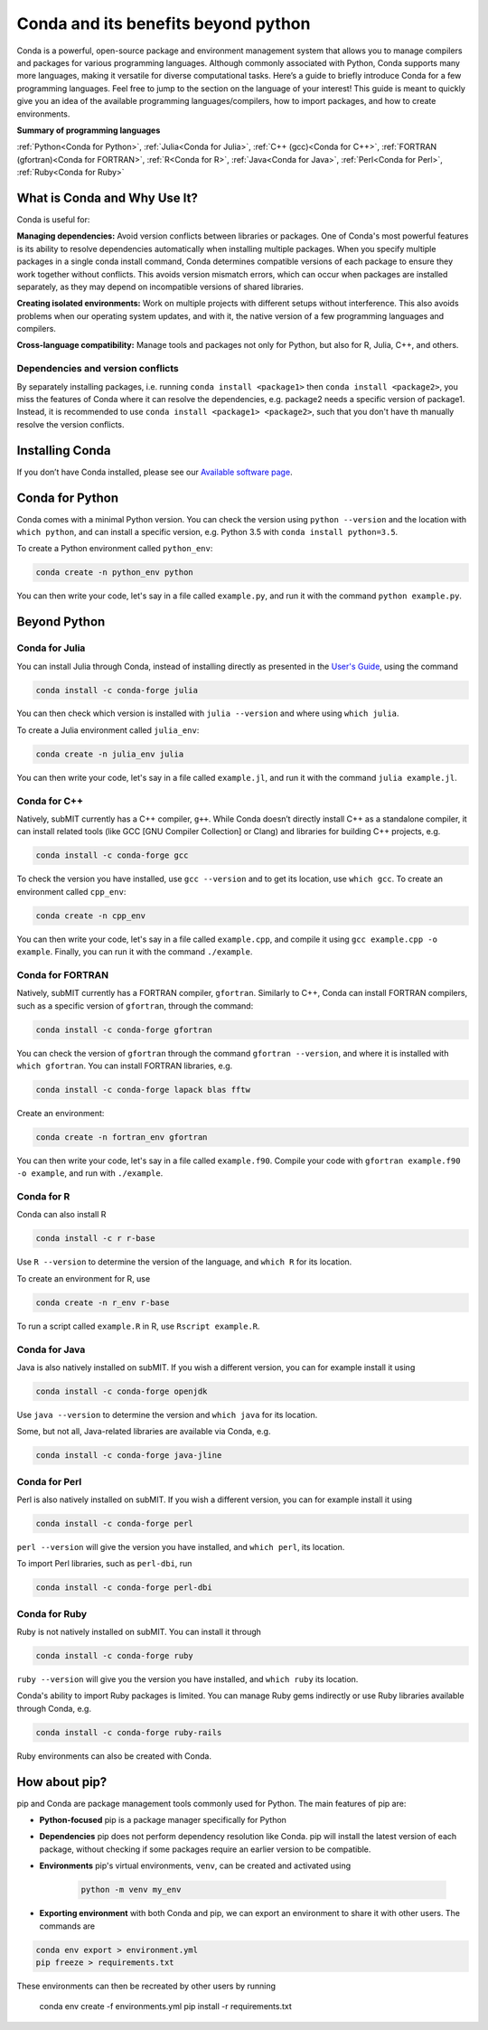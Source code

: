 Conda and its benefits beyond python
------------------------------------

.. tags:: Conda

Conda is a powerful, open-source package and environment management system that allows you to manage compilers and packages for various programming languages. Although commonly associated with Python, Conda supports many more languages, making it versatile for diverse computational tasks. Here’s a guide to briefly introduce Conda for a few programming languages. Feel free to jump to the section on the language of your interest! This guide is meant to quickly give you an idea of the available programming languages/compilers, how to import packages, and how to create environments.

**Summary of programming languages**

:ref:`Python<Conda for Python>`, :ref:`Julia<Conda for Julia>`, :ref:`C++ (gcc)<Conda for C++>`, :ref:`FORTRAN (gfortran)<Conda for FORTRAN>`, :ref:`R<Conda for R>`, :ref:`Java<Conda for Java>`, :ref:`Perl<Conda for Perl>`, :ref:`Ruby<Conda for Ruby>`


What is Conda and Why Use It?
~~~~~~~~~~~~~~~~~~~~~~~~~~~~~

Conda is useful for:

**Managing dependencies:** Avoid version conflicts between libraries or packages. One of Conda's most powerful features is its ability to resolve dependencies automatically when installing multiple packages. When you specify multiple packages in a single conda install command, Conda determines compatible versions of each package to ensure they work together without conflicts. This avoids version mismatch errors, which can occur when packages are installed separately, as they may depend on incompatible versions of shared libraries.

**Creating isolated environments:** Work on multiple projects with different setups without interference. This also avoids problems when our operating system updates, and with it, the native version of a few programming languages and compilers.

**Cross-language compatibility:** Manage tools and packages not only for Python, but also for R, Julia, C++, and others.

Dependencies and version conflicts
==================================


By separately installing packages, i.e. running ``conda install <package1>`` then ``conda install <package2>``, you miss the features of Conda where it can resolve the dependencies, e.g. package2 needs a specific version of package1. Instead, it is recommended to use ``conda install <package1> <package2>``, such that you don't have th manually resolve the version conflicts.

Installing Conda
~~~~~~~~~~~~~~~~

If you don’t have Conda installed, please see our `Available software page <https://submit.mit.edu/submit-users-guide/program.html#installing-conda>`_.

Conda for Python
~~~~~~~~~~~~~~~~

Conda comes with a minimal Python version. You can check the version using ``python --version`` and the location with ``which python``, and can install a specific version, e.g. Python 3.5 with ``conda install python=3.5``.

To create a Python environment called ``python_env``:

.. code-block:: sh
    
    conda create -n python_env python

You can then write your code, let's say in a file called ``example.py``, and run it with the command ``python example.py``.

Beyond Python
~~~~~~~~~~~~~

Conda for Julia
===============

You can install Julia through Conda, instead of installing directly as presented in the `User's Guide <https://submit.mit.edu/submit-users-guide/program.html#julia>`_, using the command 

.. code-block:: sh

    conda install -c conda-forge julia

You can then check which version is installed with ``julia --version`` and where using ``which julia``.

To create a Julia environment called ``julia_env``:

.. code-block:: sh

    conda create -n julia_env julia

You can then write your code, let's say in a file called ``example.jl``, and run it with the command ``julia example.jl``.

Conda for C++
=============

Natively, subMIT currently has a C++ compiler, ``g++``. While Conda doesn’t directly install C++ as a standalone compiler, it can install related tools (like GCC [GNU Compiler Collection] or Clang) and libraries for building C++ projects, e.g.

.. code-block:: sh

    conda install -c conda-forge gcc

To check the version you have installed, use ``gcc --version`` and to get its location, use ``which gcc``. To create an environment called ``cpp_env``:

.. code-block:: sh

    conda create -n cpp_env


You can then write your code, let's say in a file called ``example.cpp``, and compile it using ``gcc example.cpp -o example``. Finally, you can run it with the command ``./example``.

Conda for FORTRAN
=================

Natively, subMIT currently has a FORTRAN compiler, ``gfortran``. Similarly to C++, Conda can install FORTRAN compilers, such as a specific version of ``gfortran``, through the command:

.. code-block:: sh

    conda install -c conda-forge gfortran

You can check the version of ``gfortran`` through the command ``gfortran --version``, and where it is installed with ``which gfortran``. You can install FORTRAN libraries, e.g.

.. code-block:: sh

	conda install -c conda-forge lapack blas fftw

Create an environment:

.. code-block:: sh

    conda create -n fortran_env gfortran

You can then write your code, let's say in a file called ``example.f90``. Compile your code with ``gfortran example.f90 -o example``, and run with ``./example``.


Conda for R
===========

Conda can also install R

.. code-block:: sh

    conda install -c r r-base

Use ``R --version`` to determine the version of the language, and ``which R`` for its location.


To create an environment for R, use 

.. code-block:: sh

    conda create -n r_env r-base

To run a script called ``example.R`` in R, use ``Rscript example.R``.

Conda for Java
==============

Java is also natively installed on subMIT. If you wish a different version, you can for example install it using

.. code-block:: sh

    conda install -c conda-forge openjdk

Use ``java --version`` to determine the version and ``which java`` for its location.

Some, but not all, Java-related libraries are available via Conda, e.g.

.. code-block:: sh

    conda install -c conda-forge java-jline

Conda for Perl
==============

Perl is also natively installed on subMIT. If you wish a different version, you can for example install it using

.. code-block:: sh

    conda install -c conda-forge perl

``perl --version`` will give the version you have installed, and ``which perl``, its location.

To import Perl libraries, such as ``perl-dbi``, run

.. code-block:: sh

    conda install -c conda-forge perl-dbi

Conda for Ruby
==============

Ruby is not natively installed on subMIT. You can install it through

.. code-block:: sh

    conda install -c conda-forge ruby

``ruby --version`` will give you the version you have installed, and ``which ruby`` its location.

Conda's ability to import Ruby packages is limited. You can manage Ruby gems indirectly or use Ruby libraries available through Conda, e.g.

.. code-block:: sh

    conda install -c conda-forge ruby-rails

Ruby environments can also be created with Conda.

How about pip?
~~~~~~~~~~~~~~

pip and Conda are package management tools commonly used for Python. The main features of pip are:

* **Python-focused** pip is a package manager specifically for Python

* **Dependencies** pip does not perform dependency resolution like Conda. pip will install the latest version of each package, without checking if some packages require an earlier version to be compatible.

* **Environments** pip's virtual environments, ``venv``, can be created and activated using

    .. code-block:: sh

        python -m venv my_env

* **Exporting environment** with both Conda and pip, we can export an environment to share it with other users. The commands are

.. code-block:: sh

    conda env export > environment.yml
    pip freeze > requirements.txt

These environments can then be recreated by other users by running

    .. code-block:: sh

    conda env create -f environments.yml
    pip install -r requirements.txt